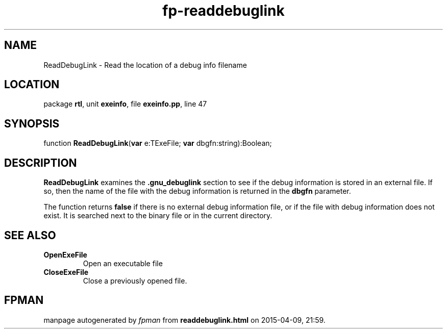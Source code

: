 .\" file autogenerated by fpman
.TH "fp-readdebuglink" 3 "2014-03-14" "fpman" "Free Pascal Programmer's Manual"
.SH NAME
ReadDebugLink - Read the location of a debug info filename
.SH LOCATION
package \fBrtl\fR, unit \fBexeinfo\fR, file \fBexeinfo.pp\fR, line 47
.SH SYNOPSIS
function \fBReadDebugLink\fR(\fBvar\fR e:TExeFile; \fBvar\fR dbgfn:string):Boolean;
.SH DESCRIPTION
\fBReadDebugLink\fR examines the \fB.gnu_debuglink\fR section to see if the debug information is stored in an external file. If so, then the name of the file with the debug information is returned in the \fBdbgfn\fR parameter.

The function returns \fBfalse\fR if there is no external debug information file, or if the file with debug information does not exist. It is searched next to the binary file or in the current directory.


.SH SEE ALSO
.TP
.B OpenExeFile
Open an executable file
.TP
.B CloseExeFile
Close a previously opened file.

.SH FPMAN
manpage autogenerated by \fIfpman\fR from \fBreaddebuglink.html\fR on 2015-04-09, 21:59.

